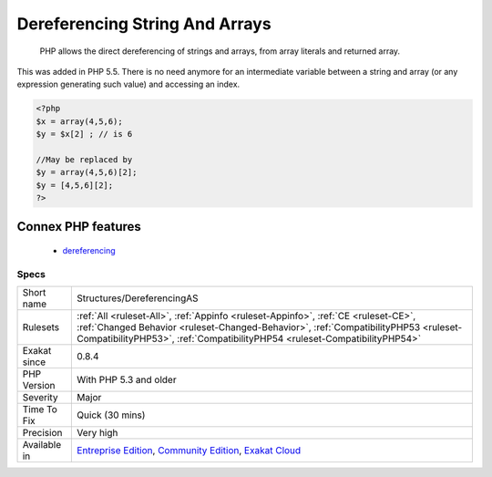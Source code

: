 .. _structures-dereferencingas:

.. _dereferencing-string-and-arrays:

Dereferencing String And Arrays
+++++++++++++++++++++++++++++++

  PHP allows the direct dereferencing of strings and arrays, from array literals and returned array. 

This was added in PHP 5.5. There is no need anymore for an intermediate variable between a string and array (or any expression generating such value) and accessing an index.

.. code-block:: php
   
   <?php
   $x = array(4,5,6); 
   $y = $x[2] ; // is 6
   
   //May be replaced by 
   $y = array(4,5,6)[2];
   $y = [4,5,6][2];
   ?>
Connex PHP features
-------------------

  + `dereferencing <https://php-dictionary.readthedocs.io/en/latest/dictionary/dereferencing.ini.html>`_


Specs
_____

+--------------+--------------------------------------------------------------------------------------------------------------------------------------------------------------------------------------------------------------------------------------------------------+
| Short name   | Structures/DereferencingAS                                                                                                                                                                                                                             |
+--------------+--------------------------------------------------------------------------------------------------------------------------------------------------------------------------------------------------------------------------------------------------------+
| Rulesets     | :ref:`All <ruleset-All>`, :ref:`Appinfo <ruleset-Appinfo>`, :ref:`CE <ruleset-CE>`, :ref:`Changed Behavior <ruleset-Changed-Behavior>`, :ref:`CompatibilityPHP53 <ruleset-CompatibilityPHP53>`, :ref:`CompatibilityPHP54 <ruleset-CompatibilityPHP54>` |
+--------------+--------------------------------------------------------------------------------------------------------------------------------------------------------------------------------------------------------------------------------------------------------+
| Exakat since | 0.8.4                                                                                                                                                                                                                                                  |
+--------------+--------------------------------------------------------------------------------------------------------------------------------------------------------------------------------------------------------------------------------------------------------+
| PHP Version  | With PHP 5.3 and older                                                                                                                                                                                                                                 |
+--------------+--------------------------------------------------------------------------------------------------------------------------------------------------------------------------------------------------------------------------------------------------------+
| Severity     | Major                                                                                                                                                                                                                                                  |
+--------------+--------------------------------------------------------------------------------------------------------------------------------------------------------------------------------------------------------------------------------------------------------+
| Time To Fix  | Quick (30 mins)                                                                                                                                                                                                                                        |
+--------------+--------------------------------------------------------------------------------------------------------------------------------------------------------------------------------------------------------------------------------------------------------+
| Precision    | Very high                                                                                                                                                                                                                                              |
+--------------+--------------------------------------------------------------------------------------------------------------------------------------------------------------------------------------------------------------------------------------------------------+
| Available in | `Entreprise Edition <https://www.exakat.io/entreprise-edition>`_, `Community Edition <https://www.exakat.io/community-edition>`_, `Exakat Cloud <https://www.exakat.io/exakat-cloud/>`_                                                                |
+--------------+--------------------------------------------------------------------------------------------------------------------------------------------------------------------------------------------------------------------------------------------------------+


